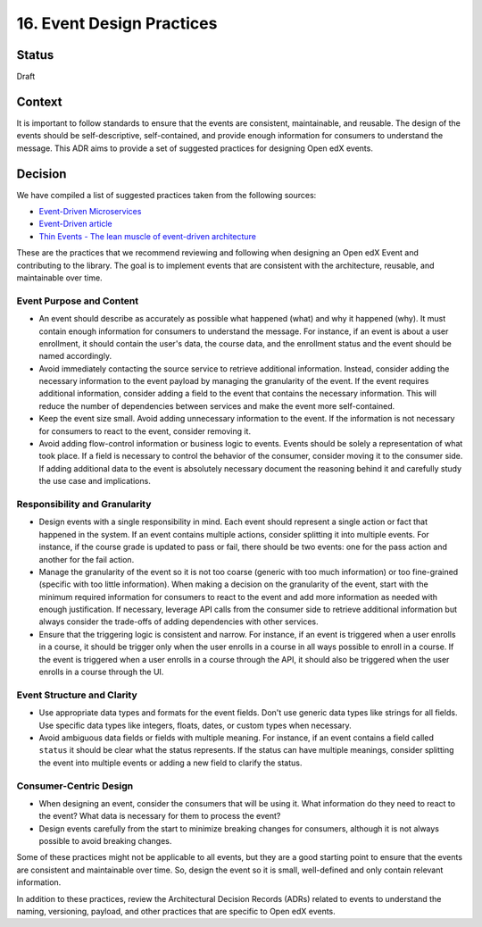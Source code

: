 16. Event Design Practices
###########################

Status
------

Draft

Context
-------

It is important to follow standards to ensure that the events are consistent, maintainable, and reusable. The design of the events should be self-descriptive, self-contained, and provide enough information for consumers to understand the message. This ADR aims to provide a set of suggested practices for designing Open edX events.

Decision
--------

We have compiled a list of suggested practices taken from the following sources:

- `Event-Driven Microservices`_
- `Event-Driven article`_
- `Thin Events - The lean muscle of event-driven architecture`_

These are the practices that we recommend reviewing and following when designing an Open edX Event and contributing to the library. The goal is to implement events that are consistent with the architecture, reusable, and maintainable over time.

Event Purpose and Content
~~~~~~~~~~~~~~~~~~~~~~~~~

- An event should describe as accurately as possible what happened (what) and why it happened (why). It must contain enough information for consumers to understand the message. For instance, if an event is about a user enrollment, it should contain the user's data, the course data, and the enrollment status and the event should be named accordingly.
- Avoid immediately contacting the source service to retrieve additional information. Instead, consider adding the necessary information to the event payload by managing the granularity of the event. If the event requires additional information, consider adding a field to the event that contains the necessary information. This will reduce the number of dependencies between services and make the event more self-contained.
- Keep the event size small. Avoid adding unnecessary information to the event. If the information is not necessary for consumers to react to the event, consider removing it.
- Avoid adding flow-control information or business logic to events. Events should be solely a representation of what took place. If a field is necessary to control the behavior of the consumer, consider moving it to the consumer side. If adding additional data to the event is absolutely necessary document the reasoning behind it and carefully study the use case and implications.

Responsibility and Granularity
~~~~~~~~~~~~~~~~~~~~~~~~~~~~~~~

- Design events with a single responsibility in mind. Each event should represent a single action or fact that happened in the system. If an event contains multiple actions, consider splitting it into multiple events. For instance, if the course grade is updated to pass or fail, there should be two events: one for the pass action and another for the fail action.
- Manage the granularity of the event so it is not too coarse (generic with too much information) or too fine-grained (specific with too little information). When making a decision on the granularity of the event, start with the minimum required information for consumers to react to the event and add more information as needed with enough justification. If necessary, leverage API calls from the consumer side to retrieve additional information but always consider the trade-offs of adding dependencies with other services.
- Ensure that the triggering logic is consistent and narrow. For instance, if an event is triggered when a user enrolls in a course, it should be trigger only when the user enrolls in a course in all ways possible to enroll in a course. If the event is triggered when a user enrolls in a course through the API, it should also be triggered when the user enrolls in a course through the UI.

Event Structure and Clarity
~~~~~~~~~~~~~~~~~~~~~~~~~~~

- Use appropriate data types and formats for the event fields. Don't use generic data types like strings for all fields. Use specific data types like integers, floats, dates, or custom types when necessary.
- Avoid ambiguous data fields or fields with multiple meaning. For instance, if an event contains a field called ``status`` it should be clear what the status represents. If the status can have multiple meanings, consider splitting the event into multiple events or adding a new field to clarify the status.

Consumer-Centric Design
~~~~~~~~~~~~~~~~~~~~~~~

- When designing an event, consider the consumers that will be using it. What information do they need to react to the event? What data is necessary for them to process the event?
- Design events carefully from the start to minimize breaking changes for consumers, although it is not always possible to avoid breaking changes.

Some of these practices might not be applicable to all events, but they are a good starting point to ensure that the events are consistent and maintainable over time. So, design the event so it is small, well-defined and only contain relevant information.

In addition to these practices, review the Architectural Decision Records (ADRs) related to events to understand the naming, versioning, payload, and other practices that are specific to Open edX events.

.. _Event-Driven Microservices: https://www.oreilly.com/library/view/building-event-driven-microservices/9781492057888/
.. _Event-Driven article: https://martinfowler.com/articles/201701-event-driven.html
.. _Thin Events - The lean muscle of event-driven architecture: https://www.thoughtworks.com/insights/blog/architecture/thin-events-the-lean-muscle-of-event-driven-architecture
